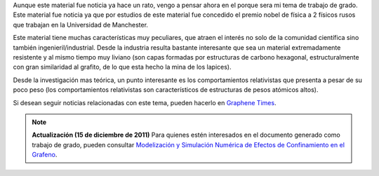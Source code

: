 .. title: Pensando en el grafeno
.. slug: pensando-en-el-grafeno
.. date: 2010-12-10 01:44:45 UTC-05:00
.. tags: Física,Grafeno,Materiales,Estado sólido,Ciencia
.. category: Migración/Física Pasión
.. link:
.. description:
.. type: text
.. author: Edward Villegas Pulgarin

Aunque este material fue noticia ya hace un rato, vengo a pensar ahora en el porque sera mi tema de trabajo de grado.  
Este material fue noticia ya que por estudios de este material fue concedido el premio nobel de física a 2 físicos rusos que trabajan en la Universidad de Manchester.  

Este material tiene muchas características muy peculiares, que atraen el interés no solo de la comunidad científica sino también ingenieril/industrial. Desde la industria resulta bastante interesante que sea un material extremadamente resistente y al mismo tiempo muy liviano (son capas formadas por estructuras de carbono hexagonal, estructuralmente con gran similaridad al grafito, de lo que esta hecho la mina de los lapices).  

Desde la investigación mas teórica, un punto interesante es los comportamientos relativistas que presenta a pesar de su poco peso (los comportamientos relativistas son característicos de estructuras de pesos atómicos altos).  

Si desean seguir noticias relacionadas con este tema, pueden hacerlo en `Graphene Times <http://graphenetimes.com/>`_.  

.. note::
   **Actualización (15 de diciembre de 2011)** Para quienes estén interesados en el documento generado como trabajo de grado, pueden consultar `Modelización y Simulación Numérica de Efectos de Confinamiento en el Grafeno <https://www.researchgate.net/publication/258566488_Modelizacion_y_Simulacion_Numerica_de_Efectos_de_Confinamiento_en_el_Grafeno>`_.  
